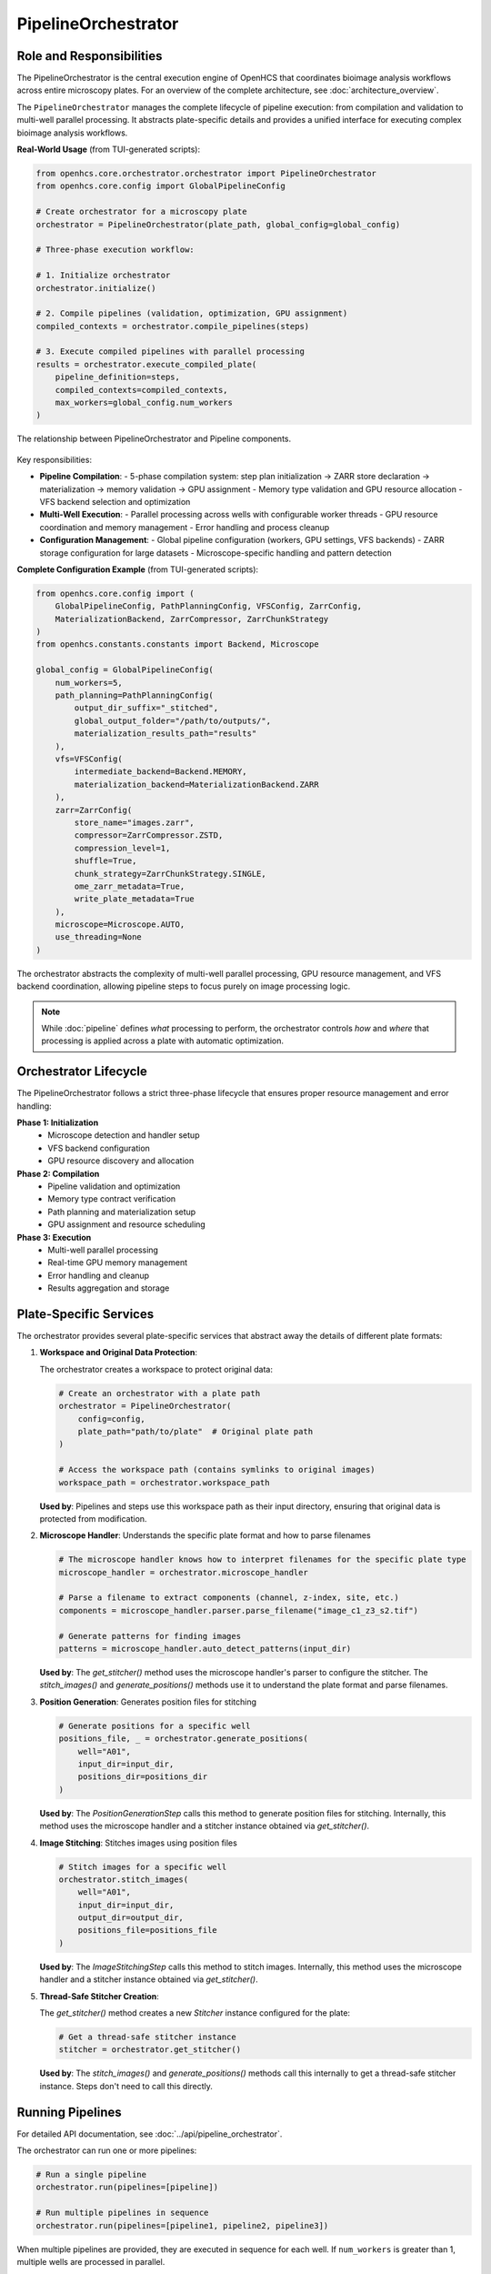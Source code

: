 .. _pipeline-orchestrator:

===================
PipelineOrchestrator
===================

Role and Responsibilities
------------------------

The PipelineOrchestrator is the central execution engine of OpenHCS that coordinates bioimage analysis workflows across entire microscopy plates.
For an overview of the complete architecture, see :doc:`architecture_overview`.

The ``PipelineOrchestrator`` manages the complete lifecycle of pipeline execution: from compilation and validation to multi-well parallel processing. It abstracts plate-specific details and provides a unified interface for executing complex bioimage analysis workflows.

**Real-World Usage** (from TUI-generated scripts):

.. code-block:: python

   from openhcs.core.orchestrator.orchestrator import PipelineOrchestrator
   from openhcs.core.config import GlobalPipelineConfig

   # Create orchestrator for a microscopy plate
   orchestrator = PipelineOrchestrator(plate_path, global_config=global_config)

   # Three-phase execution workflow:

   # 1. Initialize orchestrator
   orchestrator.initialize()

   # 2. Compile pipelines (validation, optimization, GPU assignment)
   compiled_contexts = orchestrator.compile_pipelines(steps)

   # 3. Execute compiled pipelines with parallel processing
   results = orchestrator.execute_compiled_plate(
       pipeline_definition=steps,
       compiled_contexts=compiled_contexts,
       max_workers=global_config.num_workers
   )

.. figure:: ../_static/orchestrator_pipeline_relationship.png
   :alt: Orchestrator and Pipeline Relationship
   :width: 80%
   :align: center

   The relationship between PipelineOrchestrator and Pipeline components.

Key responsibilities:

* **Pipeline Compilation**:
  - 5-phase compilation system: step plan initialization → ZARR store declaration → materialization → memory validation → GPU assignment
  - Memory type validation and GPU resource allocation
  - VFS backend selection and optimization

* **Multi-Well Execution**:
  - Parallel processing across wells with configurable worker threads
  - GPU resource coordination and memory management
  - Error handling and process cleanup

* **Configuration Management**:
  - Global pipeline configuration (workers, GPU settings, VFS backends)
  - ZARR storage configuration for large datasets
  - Microscope-specific handling and pattern detection

**Complete Configuration Example** (from TUI-generated scripts):

.. code-block:: python

   from openhcs.core.config import (
       GlobalPipelineConfig, PathPlanningConfig, VFSConfig, ZarrConfig,
       MaterializationBackend, ZarrCompressor, ZarrChunkStrategy
   )
   from openhcs.constants.constants import Backend, Microscope

   global_config = GlobalPipelineConfig(
       num_workers=5,
       path_planning=PathPlanningConfig(
           output_dir_suffix="_stitched",
           global_output_folder="/path/to/outputs/",
           materialization_results_path="results"
       ),
       vfs=VFSConfig(
           intermediate_backend=Backend.MEMORY,
           materialization_backend=MaterializationBackend.ZARR
       ),
       zarr=ZarrConfig(
           store_name="images.zarr",
           compressor=ZarrCompressor.ZSTD,
           compression_level=1,
           shuffle=True,
           chunk_strategy=ZarrChunkStrategy.SINGLE,
           ome_zarr_metadata=True,
           write_plate_metadata=True
       ),
       microscope=Microscope.AUTO,
       use_threading=None
   )

The orchestrator abstracts the complexity of multi-well parallel processing, GPU resource management, and VFS backend coordination, allowing pipeline steps to focus purely on image processing logic.

.. note::
   While :doc:`pipeline` defines *what* processing to perform, the orchestrator controls *how* and *where* that processing is applied across a plate with automatic optimization.

Orchestrator Lifecycle
-----------------------

The PipelineOrchestrator follows a strict three-phase lifecycle that ensures proper resource management and error handling:

**Phase 1: Initialization**
  - Microscope detection and handler setup
  - VFS backend configuration
  - GPU resource discovery and allocation

**Phase 2: Compilation**
  - Pipeline validation and optimization
  - Memory type contract verification
  - Path planning and materialization setup
  - GPU assignment and resource scheduling

**Phase 3: Execution**
  - Multi-well parallel processing
  - Real-time GPU memory management
  - Error handling and cleanup
  - Results aggregation and storage

Plate-Specific Services
----------------------

The orchestrator provides several plate-specific services that abstract away the details of different plate formats:

1. **Workspace and Original Data Protection**:

   The orchestrator creates a workspace to protect original data:

   .. code-block:: python

       # Create an orchestrator with a plate path
       orchestrator = PipelineOrchestrator(
           config=config,
           plate_path="path/to/plate"  # Original plate path
       )

       # Access the workspace path (contains symlinks to original images)
       workspace_path = orchestrator.workspace_path

   **Used by**: Pipelines and steps use this workspace path as their input directory, ensuring that original data is protected from modification.

2. **Microscope Handler**: Understands the specific plate format and how to parse filenames

   .. code-block:: python

       # The microscope handler knows how to interpret filenames for the specific plate type
       microscope_handler = orchestrator.microscope_handler

       # Parse a filename to extract components (channel, z-index, site, etc.)
       components = microscope_handler.parser.parse_filename("image_c1_z3_s2.tif")

       # Generate patterns for finding images
       patterns = microscope_handler.auto_detect_patterns(input_dir)

   **Used by**: The `get_stitcher()` method uses the microscope handler's parser to configure the stitcher. The `stitch_images()` and `generate_positions()` methods use it to understand the plate format and parse filenames.

3. **Position Generation**: Generates position files for stitching

   .. code-block:: python

       # Generate positions for a specific well
       positions_file, _ = orchestrator.generate_positions(
           well="A01",
           input_dir=input_dir,
           positions_dir=positions_dir
       )

   **Used by**: The `PositionGenerationStep` calls this method to generate position files for stitching. Internally, this method uses the microscope handler and a stitcher instance obtained via `get_stitcher()`.

4. **Image Stitching**: Stitches images using position files

   .. code-block:: python

       # Stitch images for a specific well
       orchestrator.stitch_images(
           well="A01",
           input_dir=input_dir,
           output_dir=output_dir,
           positions_file=positions_file
       )

   **Used by**: The `ImageStitchingStep` calls this method to stitch images. Internally, this method uses the microscope handler and a stitcher instance obtained via `get_stitcher()`.

5. **Thread-Safe Stitcher Creation**:

   The `get_stitcher()` method creates a new `Stitcher` instance configured for the plate:

   .. code-block:: python

       # Get a thread-safe stitcher instance
       stitcher = orchestrator.get_stitcher()

   **Used by**: The `stitch_images()` and `generate_positions()` methods call this internally to get a thread-safe stitcher instance. Steps don't need to call this directly.

.. _orchestrator-running-pipelines:

Running Pipelines
----------------

For detailed API documentation, see :doc:`../api/pipeline_orchestrator`.

The orchestrator can run one or more pipelines:

.. code-block:: python

    # Run a single pipeline
    orchestrator.run(pipelines=[pipeline])

    # Run multiple pipelines in sequence
    orchestrator.run(pipelines=[pipeline1, pipeline2, pipeline3])

When multiple pipelines are provided, they are executed in sequence for each well. If ``num_workers`` is greater than 1, multiple wells are processed in parallel.

.. figure:: ../_static/pipeline_execution_flow.png
   :alt: Pipeline Execution Flow
   :width: 80%
   :align: center

   Pipeline execution flow with multiple wells and pipelines.

The execution flow is:

1. For each well in the plate (or well_filter if specified):
   a. Create a thread to process the well (if multithreading is enabled)
   b. For each pipeline in the pipelines list:
      i. Run the pipeline on the well
      ii. Wait for completion before starting the next pipeline

This approach ensures that:
- Multiple wells can be processed concurrently (controlled by ``num_workers``)
- Pipelines are executed in sequence for each well
- Each pipeline has access to the results of previous pipelines

For more information on how pipelines are executed, see :ref:`pipeline-running`.

.. _orchestrator-pipeline-relationship:

Orchestrator-Pipeline Relationship
-------------------------------

The relationship between the PipelineOrchestrator and Pipeline is a key aspect of EZStitcher's architecture:

.. figure:: ../_static/orchestrator_pipeline_steps.png
   :alt: Orchestrator, Pipeline, and Steps Relationship
   :width: 80%
   :align: center

   The hierarchical relationship between Orchestrator, Pipeline, and Steps.

**Responsibilities:**

* **PipelineOrchestrator**: Manages plate-level operations and multithreaded execution
* **Pipeline**: Manages a sequence of processing steps and their execution
* **Step**: Performs a specific processing operation on images

**Communication Flow:**

1. The orchestrator provides plate-specific services to pipelines
2. Pipelines use these services to execute their steps
3. Steps access the orchestrator through the pipeline's context

**Key Interactions:**

* The orchestrator creates a ProcessingContext for each pipeline
* The context includes a reference to the orchestrator
* Steps can access the orchestrator through this context reference
* Specialized steps (like PositionGenerationStep) use orchestrator services

For more information on pipelines and their structure, see :ref:`pipeline-concept`.
